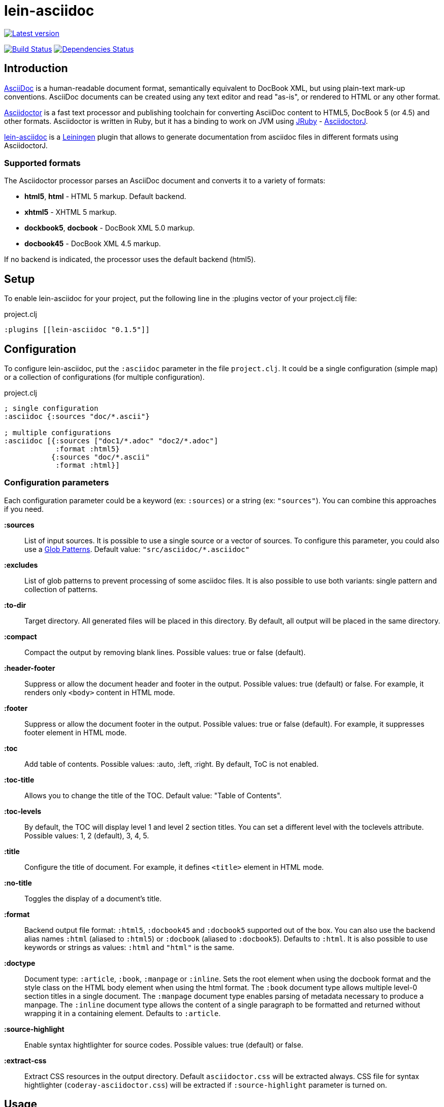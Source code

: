 
= lein-asciidoc =

image:https://clojars.org/lein-asciidoc/latest-version.svg["Latest version", link="https://clojars.org/lein-asciidoc"]

image:https://travis-ci.org/vbauer/lein-asciidoc.svg?branch=master["Build Status", link="https://travis-ci.org/vbauer/lein-asciidoc"]
image:http://jarkeeper.com/vbauer/lein-asciidoc/status.png["Dependencies Status", link="http://jarkeeper.com/vbauer/lein-asciidoc"]

== Introduction ==

link:http://www.methods.co.nz/asciidoc/[AsciiDoc] is a human-readable document format, semantically equivalent to DocBook XML, but using plain-text mark-up conventions. AsciiDoc documents can be created using any text editor and read "as-is", or rendered to HTML or any other format.

link:http://asciidoctor.org[Asciidoctor] is a fast text processor and publishing toolchain for converting AsciiDoc content to HTML5, DocBook 5 (or 4.5) and other formats. Asciidoctor is written in Ruby, but it has a binding to work on JVM using link:http://jruby.org[JRuby] - link:https://github.com/asciidoctor/asciidoctorj[AsciidoctorJ].

link:https://github.com/vbauer/lein-asciidoc[lein-asciidoc] is a link:http://leiningen.org[Leiningen] plugin that allows to generate documentation from asciidoc files in different formats using AsciidoctorJ.


=== Supported formats ===

The Asciidoctor processor parses an AsciiDoc document and converts it to a variety of formats:

* *html5*, *html* - HTML 5 markup. Default backend.
* *xhtml5* - XHTML 5 markup.
* *dockbook5*, *docbook* - DocBook XML 5.0 markup.
* *docbook45* - DocBook XML 4.5 markup.

If no backend is indicated, the processor uses the default backend (html5).


== Setup ==

To enable lein-asciidoc for your project, put the following line in the :plugins vector of your project.clj file:

[source,clojure]
.project.clj
----
:plugins [[lein-asciidoc "0.1.5"]]
----


== Configuration ==

To configure lein-asciidoc, put the `:asciidoc` parameter in the file `project.clj`. It could be a single configuration (simple map) or a collection of configurations (for multiple configuration).

[source,clojure]
.project.clj
----
; single configuration
:asciidoc {:sources "doc/*.ascii"}

; multiple configurations
:asciidoc [{:sources ["doc1/*.adoc" "doc2/*.adoc"]
            :format :html5}
           {:sources "doc/*.ascii"
            :format :html}]
----


=== Configuration parameters ===

Each configuration parameter could be a keyword (ex: `:sources`) or a string (ex: `"sources"`). You can combine this approaches if you need.

*:sources*:: List of input sources. It is possible to use a single source or a vector of sources. To configure this parameter, you could also use a link:http://en.wikipedia.org/wiki/Glob_(programming)[Glob Patterns]. Default value: `"src/asciidoc/*.asciidoc"`

*:excludes*:: List of glob patterns to prevent processing of some asciidoc files. It is also possible to use both variants: single pattern and collection of patterns.

*:to-dir*:: Target directory. All generated files will be placed in this directory. By default, all output will be placed in the same directory.

*:compact*:: Compact the output by removing blank lines. Possible values: true or false (default).

*:header-footer*:: Suppress or allow the document header and footer in the output. Possible values: true (default) or false. For example, it renders only `<body>` content in HTML mode.

*:footer*:: Suppress or allow the document footer in the output. Possible values: true or false (default). For example, it suppresses footer element in HTML mode.

*:toc*:: Add table of contents. Possible values: :auto, :left, :right. By default, ToC is not enabled.

*:toc-title*:: Allows you to change the title of the TOC. Default value: "Table of Contents".

*:toc-levels*:: By default, the TOC will display level 1 and level 2 section titles. You can set a different level with the toclevels attribute. Possible values: 1, 2 (default), 3, 4, 5.

*:title*:: Configure the title of document. For example, it defines `<title>` element in HTML mode.

*:no-title*:: Toggles the display of a document’s title.

*:format*:: Backend output file format: `:html5`, `:docbook45` and `:docbook5` supported out of the box. You can also use the backend alias names `:html` (aliased to `:html5`) or `:docbook` (aliased to `:docbook5`). Defaults to `:html`. It is also possible to use keywords or strings as values: `:html` and `"html"` is the same.

*:doctype*:: Document type: `:article`, `:book`, `:manpage` or `:inline`. Sets the root element when using the docbook format and the style class on the HTML body element when using the html format. The `:book` document type allows multiple level-0 section titles in a single document. The `:manpage` document type enables parsing of metadata necessary to produce a manpage. The `:inline` document type allows the content of a single paragraph to be formatted and returned without wrapping it in a containing element. Defaults to `:article`.

*:source-highlight*:: Enable syntax hightlighter for source codes. Possible values: true (default) or false.

*:extract-css*:: Extract CSS resources in the output directory. Default `asciidoctor.css` will be extracted always. CSS file for syntax hightlighter (`coderay-asciidoctor.css`) will be extracted if `:source-highlight` parameter is turned on.


== Usage ==

To run lein-asciidoc plugin, you need to execute the following command in the command line:
[source,bash]
----
lein asciidoc
----

To enable this plugin at the compile stage (for example, during `lein compile` or `lein uberjar`), use the following Leiningen hook:
[source,clojure]
----
:hooks [leiningen.asciidoc]
----

To show help for CLI, use:
[source,bash]
----
lein help asciidoc
----


== Example ==

[source,clojure]
.project.clj
----
:asciidoc [{:sources ["doc/*.ascii"]
            :to-dir "doc-generated"
            :compact true
            :format :html5
            :extract-css true
            :toc :left
            :title "Just an example"
            :source-highlight true}]
----

.As result you will get the following:
* Directory `doc` will be scanned for input sources using pattern `*.ascii`.
* All found sources will be converted into HTML files (`:html5`) in the output directory `doc-generated`:
** All spaces in the output text files will be trimmed.
** Table of contents will be placed at the left part of each HTML document.
** Each generated HTML document will have the title `Just an example`.
** Syntax hightlighter will be applied on each code block.
* CSS files `asciidoctor.css` and `coderay-asciidoctor.css` will be extracted in the same output directory.

[quote]
____
link:http://vbauer.github.io/lein-asciidoc[GitHub Pages] for this project were also generated using lein-asciidoc.
____


==  Useful links ==

* link:http://www.methods.co.nz/asciidoc/[Full AsciiDoc documentation]
* link:http://powerman.name/doc/asciidoc[AsciiDoc cheatsheet]
* link:http://asciidoctor.org/docs/asciidoc-syntax-quick-reference/[AsciiDoc Syntax Quick Reference]
* link:http://asciidoctor.org/docs/asciidoc-writers-guide/[AsciiDoc Writer’s Guide]
* link:http://www.compileonline.com/try_asciidoc_online.php[Try AsciiDoc Online]


== License ==

Copyright © 2014 Vladislav Bauer

Distributed under the Eclipse Public License, the same as Clojure.


== Thanks to ==

link:http://asciidoctor.org[Asciidoctor] & link:https://github.com/asciidoctor/asciidoctorj[AsciidoctorJ] developers for really great projects.


== Might also like ==

* link:https://github.com/vbauer/lein-jshint[lein-jshint] - a Leiningen plugin for running javascript code through JSHint.
* link:https://github.com/vbauer/lein-jslint[lein-jslint] - a Leiningen plugin for running javascript code through JSLint.
* link:https://github.com/vbauer/lein-plantuml[lein-plantuml] - a Leiningen plugin for generating UML diagrams using PluntUML.
